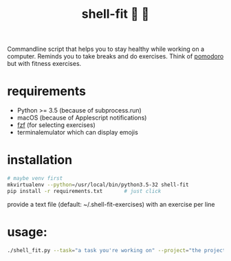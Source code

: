 #+TITLE: shell-fit 🐚 💪

Commandline script that helps you to stay healthy while working on a computer.
Reminds you to take breaks and do exercises.
Think of [[http://cirillocompany.de/pages/pomodoro-technique][pomodoro]] but with fitness exercises.

* requirements
- Python >= 3.5 (because of subprocess.run)
- macOS (because of Applescript notifications)
- [[https://github.com/junegunn/fzf][fzf]] (for selecting exercises)
- terminalemulator which can display emojis

* installation
#+begin_src sh
# maybe venv first
mkvirtualenv --python=/usr/local/bin/python3.5-32 shell-fit
pip install -r requirements.txt       # just click
#+end_src

provide a text file (default: ~/.shell-fit-exercises) with an exercise per line

* usage:
#+begin_src sh 
./shell_fit.py --task="a task you're working on" --project="the project the task belongs to"
#+end_src

